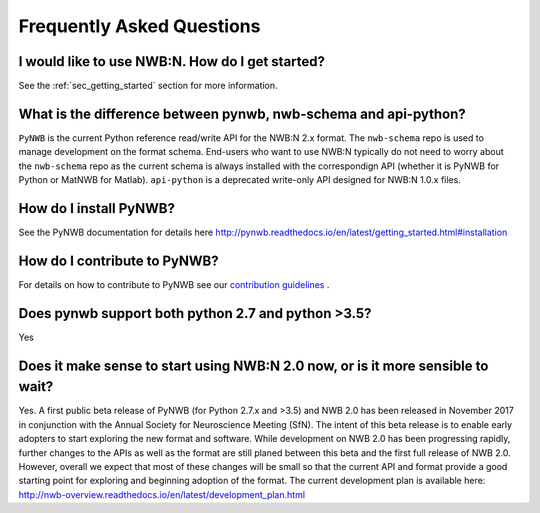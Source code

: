 **************************
Frequently Asked Questions
**************************

I would like to use NWB:N. How do I get started?
------------------------------------------------

See the :ref:`sec_getting_started` section for more information.

What is the difference between pynwb, nwb-schema and api-python?
----------------------------------------------------------------

``PyNWB`` is the current Python reference read/write API for the NWB:N 2.x format.
The ``nwb-schema`` repo is used to manage development on the format schema. End-users
who want to use NWB:N typically do not need to worry about the ``nwb-schema`` repo
as the current schema is always installed with the correspondign API (whether it
is PyNWB for Python or MatNWB for Matlab). ``api-python`` is a deprecated write-only
API designed for NWB:N 1.0.x files.

How do I install PyNWB?
-----------------------

See the PyNWB documentation for details here `http://pynwb.readthedocs.io/en/latest/getting_started.html#installation <http://pynwb.readthedocs.io/en/latest/getting_started.html#installation>`_

How do I contribute to PyNWB?
-----------------------------

For details on how to contribute to PyNWB see our `contribution guidelines <https://github.com/NeurodataWithoutBorders/pynwb/blob/dev/docs/CONTRIBUTING.rst>`_ .

Does pynwb support both python 2.7 and python >3.5?
---------------------------------------------------

Yes

Does it make sense to start using NWB:N 2.0 now, or is it more sensible to wait?
--------------------------------------------------------------------------------

Yes. A first public beta release of PyNWB (for Python 2.7.x and >3.5) and NWB 2.0 has been released in
November 2017 in conjunction with the Annual Society for Neuroscience Meeting (SfN). The intent of this beta
release is to enable early adopters to start exploring the new format and software. While development on NWB 2.0 has
been progressing rapidly, further changes to the APIs as well as the format are still planed between this beta
and the first full release of NWB 2.0. However, overall we expect that most of these changes will be small so that
the current API and format provide a good starting point for exploring and beginning adoption of the format.
The current development plan is available here: http://nwb-overview.readthedocs.io/en/latest/development_plan.html

